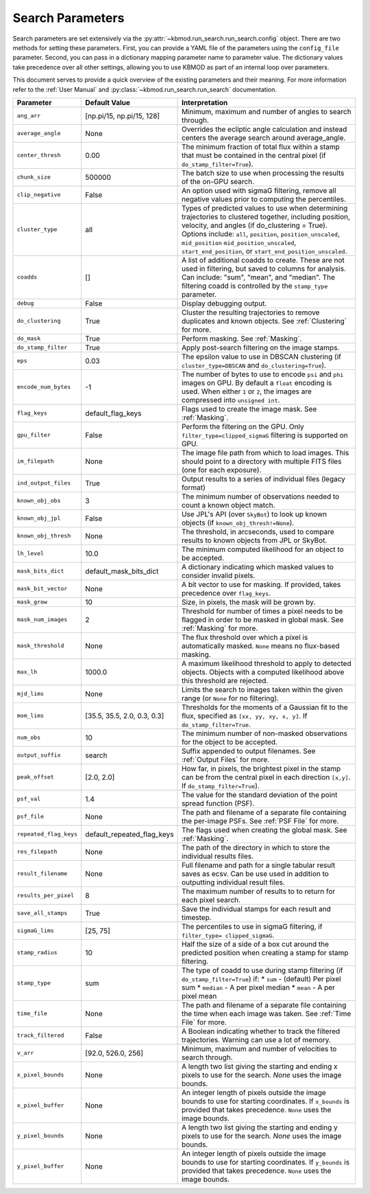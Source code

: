 Search Parameters
=================

Search parameters are set extensively via the :py:attr:`~kbmod.run_search.run_search.config` object. There are two methods for setting these parameters. First, you can provide a YAML file of the parameters using the ``config_file`` parameter. Second, you can pass in a dictionary mapping parameter name to parameter value. The dictionary values take precedence over all other settings, allowing you to use KBMOD as part of an internal loop over parameters. 

This document serves to provide a quick overview of the existing parameters and their meaning. For more information refer to the :ref:`User Manual` and :py:class:`~kbmod.run_search.run_search` documentation.

+------------------------+-----------------------------+----------------------------------------+
| **Parameter**          | **Default Value**           | **Interpretation**                     |
+------------------------+-----------------------------+----------------------------------------+
| ``ang_arr``            | [np.pi/15, np.pi/15, 128]   | Minimum, maximum and number of angles  |
|                        |                             | to search through.                     |
+------------------------+-----------------------------+----------------------------------------+
| ``average_angle``      | None                        | Overrides the ecliptic angle           |
|                        |                             | calculation and instead centers the    |
|                        |                             | average search around average_angle.   |
+------------------------+-----------------------------+----------------------------------------+
| ``center_thresh``      | 0.00                        | The minimum fraction of total flux     |
|                        |                             | within a stamp that must be contained  |
|                        |                             | in the central pixel                   |
|                        |                             | (if ``do_stamp_filter=True``).         |
+------------------------+-----------------------------+----------------------------------------+
| ``chunk_size``         | 500000                      | The batch size to use when processing  |
|                        |                             | the results of the on-GPU search.      |
+------------------------+-----------------------------+----------------------------------------+
| ``clip_negative``      | False                       | An option used with sigmaG filtering,  |
|                        |                             | remove all negative values prior to    |
|                        |                             | computing the percentiles.             |
+------------------------+-----------------------------+----------------------------------------+
| ``cluster_type``       | all                         | Types of predicted values to use when  |
|                        |                             | determining trajectories to clustered  |
|                        |                             | together, including position, velocity,|
|                        |                             | and angles  (if do_clustering = True). |
|                        |                             | Options include: ``all``, ``position``,|
|                        |                             | ``position_unscaled``, ``mid_position``|
|                        |                             | ``mid_position_unscaled``,             |
|                        |                             | ``start_end_position``, or             |
|                        |                             | ``start_end_position_unscaled``.       |
+------------------------+-----------------------------+----------------------------------------+
| ``coadds``             | []                          | A list of additional coadds to create. |
|                        |                             | These are not used in filtering, but   |
|                        |                             | saved to columns for analysis. Can     |
|                        |                             | include: "sum", "mean", and "median".  |
|                        |                             | The filtering coadd is controlled by   |
|                        |                             | the ``stamp_type`` parameter.          |
+------------------------+-----------------------------+----------------------------------------+
| ``debug``              | False                       | Display debugging output.              |
+------------------------+-----------------------------+----------------------------------------+
| ``do_clustering``      | True                        | Cluster the resulting trajectories to  |
|                        |                             | remove duplicates and known objects.   |
|                        |                             | See :ref:`Clustering` for more.        |
+------------------------+-----------------------------+----------------------------------------+
| ``do_mask``            | True                        | Perform masking. See :ref:`Masking`.   |
+------------------------+-----------------------------+----------------------------------------+
| ``do_stamp_filter``    | True                        | Apply post-search filtering on the     |
|                        |                             | image stamps.                          |
+------------------------+-----------------------------+----------------------------------------+
| ``eps``                | 0.03                        | The epsilon value to use in DBSCAN     |
|                        |                             | clustering (if ``cluster_type=DBSCAN`` |
|                        |                             | and ``do_clustering=True``).           |
+------------------------+-----------------------------+----------------------------------------+
| ``encode_num_bytes``   | -1                          | The number of bytes to use to encode   |
|                        |                             | ``psi`` and ``phi`` images on GPU. By  |
|                        |                             | default a ``float`` encoding is used.  |
|                        |                             | When either ``1`` or ``2``, the images |
|                        |                             | are compressed into ``unsigned int``.  |
+------------------------+-----------------------------+----------------------------------------+
| ``flag_keys``          | default_flag_keys           | Flags used to create the image mask.   |
|                        |                             | See :ref:`Masking`.                    |
+------------------------+-----------------------------+----------------------------------------+
| ``gpu_filter``         | False                       | Perform the filtering on the GPU. Only |
|                        |                             | ``filter_type=clipped_sigmaG``         |
|                        |                             | filtering is supported on GPU.         |
+------------------------+-----------------------------+----------------------------------------+
| ``im_filepath``        | None                        | The image file path from which to load |
|                        |                             | images. This should point to a         |
|                        |                             | directory with multiple FITS files     |
|                        |                             | (one for each exposure).               |
+------------------------+-----------------------------+----------------------------------------+
| ``ind_output_files``   | True                        | Output results to a series of          |
|                        |                             | individual files (legacy format)       |
+------------------------+-----------------------------+----------------------------------------+
| ``known_obj_obs``      | 3                           | The minimum number of observations     |
|                        |                             | needed to count a known object match.  |
+------------------------+-----------------------------+----------------------------------------+
| ``known_obj_jpl``      | False                       | Use JPL's API (over ``SkyBot``) to     |
|                        |                             | look up known objects                  |
|                        |                             | (if ``known_obj_thresh!=None``).       |
+------------------------+-----------------------------+----------------------------------------+
| ``known_obj_thresh``   | None                        | The threshold, in arcseconds, used to  |
|                        |                             | compare results to known objects from  |
|                        |                             | JPL or SkyBot.                         |
+------------------------+-----------------------------+----------------------------------------+
| ``lh_level``           | 10.0                        | The minimum computed likelihood for an |
|                        |                             | object to be accepted.                 |
+------------------------+-----------------------------+----------------------------------------+
| ``mask_bits_dict``     | default_mask_bits_dict      | A dictionary indicating which masked   |
|                        |                             | values to consider invalid pixels.     |
+------------------------+-----------------------------+----------------------------------------+
| ``mask_bit_vector``    | None                        | A bit vector to use for masking. If    |
|                        |                             | provided, takes precedence over        |
|                        |                             | ``flag_keys``.                         |
+------------------------+-----------------------------+----------------------------------------+
| ``mask_grow``          | 10                          | Size, in pixels, the mask will be grown|
|                        |                             | by.                                    |
+------------------------+-----------------------------+----------------------------------------+
| ``mask_num_images``    | 2                           | Threshold for number of times a pixel  |
|                        |                             | needs to be flagged in order to be     |
|                        |                             | masked in global mask.                 |
|                        |                             | See :ref:`Masking` for more.           |
+------------------------+-----------------------------+----------------------------------------+
| ``mask_threshold``     | None                        | The flux threshold over which a pixel  |
|                        |                             | is automatically masked. ``None``      |
|                        |                             | means no flux-based masking.           |
+------------------------+-----------------------------+----------------------------------------+
| ``max_lh``             | 1000.0                      | A maximum likelihood threshold to apply|
|                        |                             | to detected objects. Objects with a    |
|                        |                             | computed likelihood above this         |
|                        |                             | threshold are rejected.                |
+------------------------+-----------------------------+----------------------------------------+
| ``mjd_lims``           | None                        | Limits the search to images taken      |
|                        |                             | within the given range (or ``None``    |
|                        |                             | for no filtering).                     |
+------------------------+-----------------------------+----------------------------------------+
| ``mom_lims``           | [35.5, 35.5, 2.0, 0.3, 0.3] | Thresholds for the moments of a        |
|                        |                             | Gaussian fit to the flux, specified as |
|                        |                             | ``[xx, yy, xy, x, y]``.                |
|                        |                             | If ``do_stamp_filter=True``.           |
+------------------------+-----------------------------+----------------------------------------+
| ``num_obs``            | 10                          | The minimum number of non-masked       |
|                        |                             | observations for the object to be      |
|                        |                             | accepted.                              |
+------------------------+-----------------------------+----------------------------------------+
| ``output_suffix``      | search                      | Suffix appended to output filenames.   |
|                        |                             | See :ref:`Output Files` for more.      |
+------------------------+-----------------------------+----------------------------------------+
| ``peak_offset``        | [2.0, 2.0]                  | How far, in pixels, the brightest pixel|
|                        |                             | in the stamp can be from the central   |
|                        |                             | pixel in each direction ``[x,y]``.     |
|                        |                             | If ``do_stamp_filter=True``).          |
+------------------------+-----------------------------+----------------------------------------+
| ``psf_val``            | 1.4                         | The value for the standard deviation of|
|                        |                             | the point spread function (PSF).       |
+------------------------+-----------------------------+----------------------------------------+
| ``psf_file``           | None                        | The path and filename of a separate    |
|                        |                             | file containing the per-image PSFs.    |
|                        |                             | See :ref:`PSF File` for more.          |
+------------------------+-----------------------------+----------------------------------------+
| ``repeated_flag_keys`` | default_repeated_flag_keys  | The flags used when creating the global|
|                        |                             | mask. See :ref:`Masking`.              |
+------------------------+-----------------------------+----------------------------------------+
| ``res_filepath``       | None                        | The path of the directory in which to  |
|                        |                             | store the individual results files.    |
+------------------------+-----------------------------+----------------------------------------+
| ``result_filename``    | None                        | Full filename and path for a single    |
|                        |                             | tabular result saves as ecsv.          |
|                        |                             | Can be use used in addition to         |
|                        |                             | outputting individual result files.    |
+------------------------+-----------------------------+----------------------------------------+
| ``results_per_pixel``  | 8                           | The maximum number of results to       |
|                        |                             | to return for each pixel search.       |
+------------------------+-----------------------------+----------------------------------------+
| ``save_all_stamps``    | True                        | Save the individual stamps for each    |
|                        |                             | result and timestep.                   |
+------------------------+-----------------------------+----------------------------------------+
| ``sigmaG_lims``        | [25, 75]                    | The percentiles to use in sigmaG       |
|                        |                             | filtering, if                          |
|                        |                             | ``filter_type= clipped_sigmaG``.       |
+------------------------+-----------------------------+----------------------------------------+
| ``stamp_radius``       | 10                          | Half the size of a side of a box cut   |
|                        |                             | around the predicted position when     |
|                        |                             | creating a stamp for stamp filtering.  |
+------------------------+-----------------------------+----------------------------------------+
| ``stamp_type``         | sum                         | The type of coadd to use during stamp  |
|                        |                             | filtering (if ``do_stamp_filter=True``)|
|                        |                             | if:                                    |
|                        |                             | * ``sum`` - (default) Per pixel sum    |
|                        |                             | * ``median`` - A per pixel median      |
|                        |                             | * ``mean`` - A per pixel mean          |
+------------------------+-----------------------------+----------------------------------------+
| ``time_file``          | None                        | The path and filename of a separate    |
|                        |                             | file containing the time when each     |
|                        |                             | image was taken. See :ref:`Time File`  |
|                        |                             | for more.                              |
+------------------------+-----------------------------+----------------------------------------+
| ``track_filtered``     | False                       | A Boolean indicating whether to track  |
|                        |                             | the filtered trajectories. Warning     |
|                        |                             | can use a lot of memory.               |
+------------------------+-----------------------------+----------------------------------------+
| ``v_arr``              | [92.0, 526.0, 256]          | Minimum, maximum and number of         |
|                        |                             | velocities to search through.          |
+------------------------+-----------------------------+----------------------------------------+
| ``x_pixel_bounds``     | None                        | A length two list giving the starting  |
|                        |                             | and ending x  pixels to use for the    |
|                        |                             | search. `None` uses the image bounds.  |
+------------------------+-----------------------------+----------------------------------------+
| ``x_pixel_buffer``     | None                        | An integer length of pixels outside    |
|                        |                             | the image bounds to use for starting   |
|                        |                             | coordinates. If ``x_bounds`` is        |
|                        |                             | provided that takes precedence.        |
|                        |                             | ``None`` uses the image bounds.        |
+------------------------+-----------------------------+----------------------------------------+
| ``y_pixel_bounds``     | None                        | A length two list giving the starting  |
|                        |                             | and ending y pixels to use for the     |
|                        |                             | search. `None` uses the image bounds.  |
+------------------------+-----------------------------+----------------------------------------+
| ``y_pixel_buffer``     | None                        | An integer length of pixels outside    |
|                        |                             | the image bounds to use for starting   |
|                        |                             | coordinates. If ``y_bounds`` is        |
|                        |                             | provided that takes precedence.        |
|                        |                             | ``None`` uses the image bounds.        |
+------------------------+-----------------------------+----------------------------------------+
